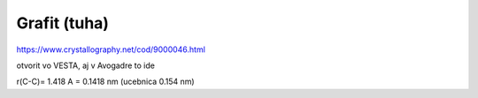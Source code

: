 Grafit (tuha)
==============

https://www.crystallography.net/cod/9000046.html


otvorit vo VESTA, aj v Avogadre to ide

r(C-C)= 1.418 A = 0.1418 nm (ucebnica 0.154 nm)